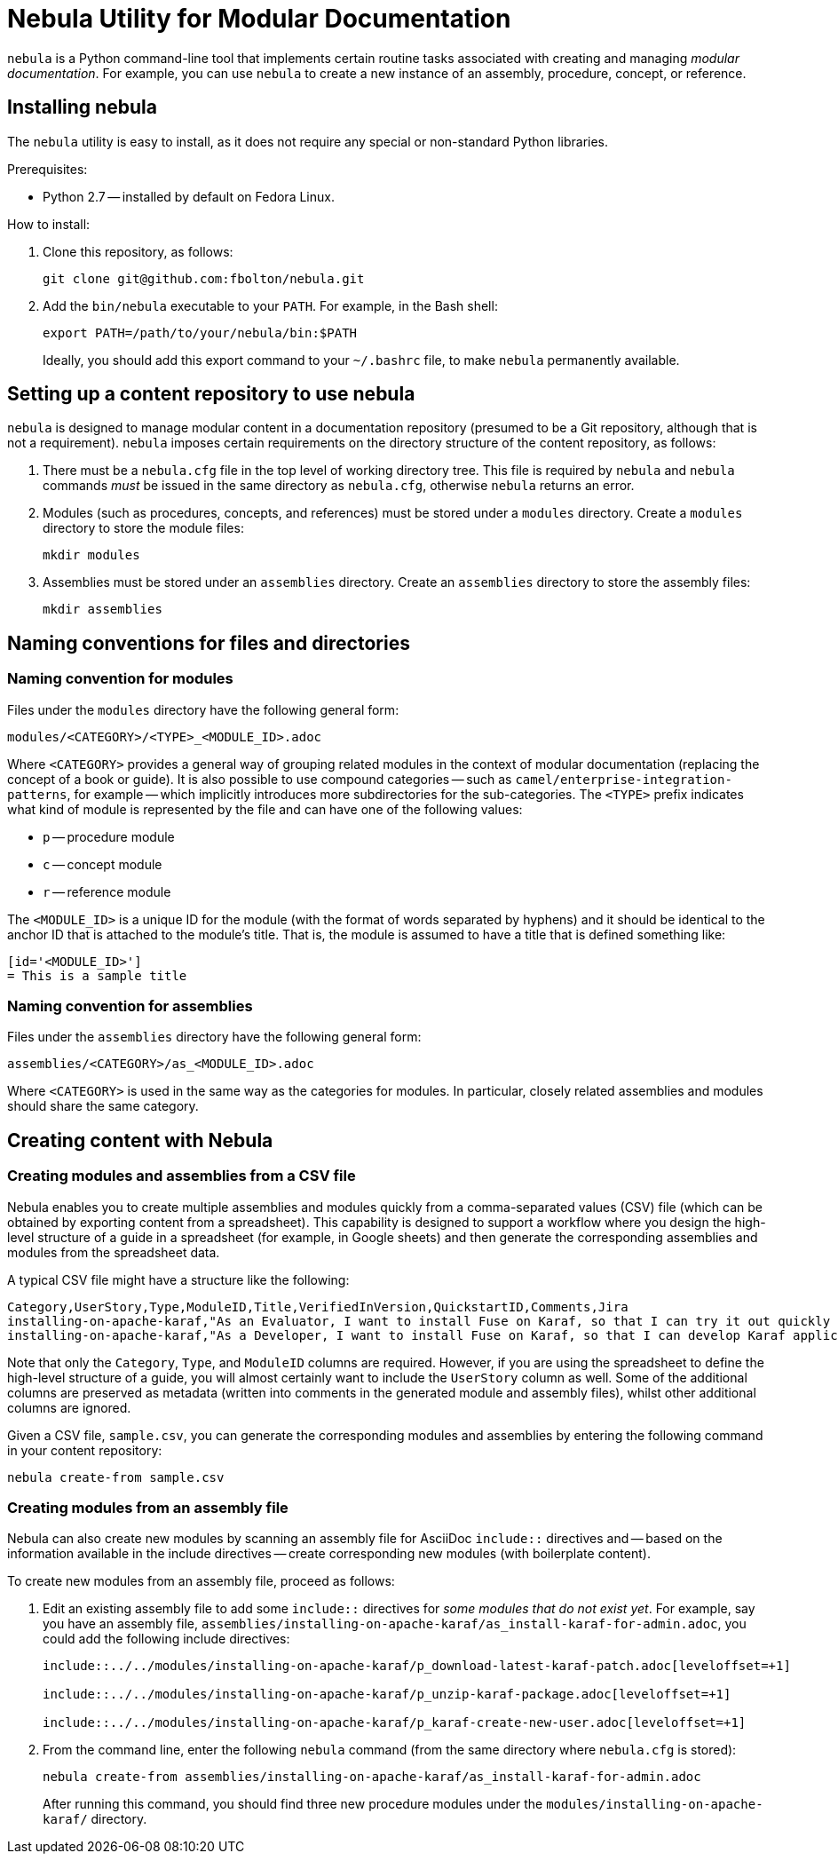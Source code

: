 = Nebula Utility for Modular Documentation

`nebula` is a Python command-line tool that implements certain routine tasks associated with creating and managing _modular documentation_. For example, you can use `nebula` to create a new instance of an assembly, procedure, concept, or reference.

== Installing nebula

The `nebula` utility is easy to install, as it does not require any special or non-standard Python libraries.

Prerequisites:

* Python 2.7 -- installed by default on Fedora Linux.

How to install:

. Clone this repository, as follows:
+
----
git clone git@github.com:fbolton/nebula.git
----

. Add the `bin/nebula` executable to your `PATH`. For example, in the Bash shell:
+
----
export PATH=/path/to/your/nebula/bin:$PATH
----
+
Ideally, you should add this export command to your `~/.bashrc` file, to make `nebula` permanently available.

== Setting up a content repository to use nebula

`nebula` is designed to manage modular content in a documentation repository (presumed to be a Git repository, although that is not a requirement). `nebula` imposes certain requirements on the directory structure of the content repository, as follows:

. There must be a `nebula.cfg` file in the top level of working directory tree.
This file is required by `nebula` and `nebula` commands _must_ be issued in the same directory as `nebula.cfg`, otherwise `nebula` returns an error.

. Modules (such as procedures, concepts, and references) must be stored under a `modules` directory.
Create a `modules` directory to store the module files:
+
----
mkdir modules
----

. Assemblies must be stored under an `assemblies` directory.
Create an `assemblies` directory to store the assembly files:
+
----
mkdir assemblies
----

== Naming conventions for files and directories

=== Naming convention for modules

Files under the `modules` directory have the following general form:

----
modules/<CATEGORY>/<TYPE>_<MODULE_ID>.adoc
----

Where `<CATEGORY>` provides a general way of grouping related modules in the context of modular documentation (replacing the concept of a book or guide).
It is also possible to use compound categories -- such as `camel/enterprise-integration-patterns`, for example -- which implicitly introduces more subdirectories for the sub-categories.
The `<TYPE>` prefix indicates what kind of module is represented by the file and can have one of the following values:

* `p` -- procedure module

* `c` -- concept module

* `r` -- reference module

The `<MODULE_ID>` is a unique ID for the module (with the format of words separated by hyphens) and it should be identical to the anchor ID that is attached to the module's title.
That is, the module is assumed to have a title that is defined something like:

----
[id='<MODULE_ID>']
= This is a sample title
----

=== Naming convention for assemblies

Files under the `assemblies` directory have the following general form:

----
assemblies/<CATEGORY>/as_<MODULE_ID>.adoc
----

Where `<CATEGORY>` is used in the same way as the categories for modules.
In particular, closely related assemblies and modules should share the same category.

== Creating content with Nebula

=== Creating modules and assemblies from a CSV file

Nebula enables you to create multiple assemblies and modules quickly from a comma-separated values (CSV) file (which can be obtained by exporting content from a spreadsheet).
This capability is designed to support a workflow where you design the high-level structure of a guide in a spreadsheet (for example, in Google sheets) and then generate the corresponding assemblies and modules from the spreadsheet data.

A typical CSV file might have a structure like the following:

----
Category,UserStory,Type,ModuleID,Title,VerifiedInVersion,QuickstartID,Comments,Jira
installing-on-apache-karaf,"As an Evaluator, I want to install Fuse on Karaf, so that I can try it out quickly and discover whether it meets my needs.",assembly,install-karaf-for-evaluator,,,,Evaluator only has access to the kits published on the developer site. Evaluators like to use an IDE and probably have a Windows machine.,
installing-on-apache-karaf,"As a Developer, I want to install Fuse on Karaf, so that I can develop Karaf applications on my local machine.",assembly,install-karaf-for-developer,,,,Developer is probably not that worried about which patch they install. Probably wants to configure Maven properly.,
----

Note that only the `Category`, `Type`, and `ModuleID` columns are required.
However, if you are using the spreadsheet to define the high-level structure of a guide, you will almost certainly want to include the `UserStory` column as well.
Some of the additional columns are preserved as metadata (written into comments in the generated module and assembly files), whilst other additional columns are ignored.

Given a CSV file, `sample.csv`, you can generate the corresponding modules and assemblies by entering the following command in your content repository:

----
nebula create-from sample.csv
----

=== Creating modules from an assembly file

Nebula can also create new modules by scanning an assembly file for AsciiDoc `include::` directives and -- based on the information available in the include directives -- create corresponding new modules (with boilerplate content).

To create new modules from an assembly file, proceed as follows:

. Edit an existing assembly file to add some `include::` directives for _some modules that do not exist yet_.
For example, say you have an assembly file, `assemblies/installing-on-apache-karaf/as_install-karaf-for-admin.adoc`, you could add the following include directives:
+
----
\include::../../modules/installing-on-apache-karaf/p_download-latest-karaf-patch.adoc[leveloffset=+1]

\include::../../modules/installing-on-apache-karaf/p_unzip-karaf-package.adoc[leveloffset=+1]

\include::../../modules/installing-on-apache-karaf/p_karaf-create-new-user.adoc[leveloffset=+1]
----

. From the command line, enter the following `nebula` command (from the same directory where `nebula.cfg` is stored):
+
----
nebula create-from assemblies/installing-on-apache-karaf/as_install-karaf-for-admin.adoc
----
+
After running this command, you should find three new procedure modules under the `modules/installing-on-apache-karaf/` directory.
